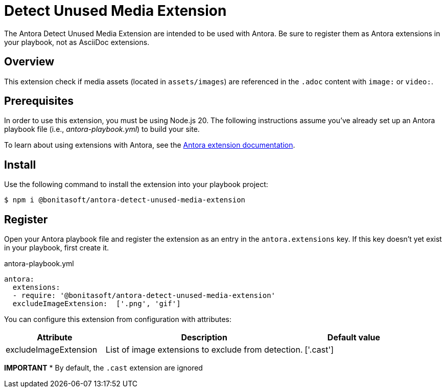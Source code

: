= Detect Unused Media Extension
:url-antora-docs: https://docs.antora.org/antora/latest/
:url-extension-docs: https://docs.antora.org/antora/latest/extend/extensions/

The Antora Detect Unused Media Extension are intended to be used with Antora. Be sure to register them as Antora extensions in your playbook, not as AsciiDoc extensions.


== Overview

This extension check if media assets (located in `assets/images`) are referenced in the `.adoc` content with `image:` or `video:`.

== Prerequisites

In order to use this extension, you must be using Node.js 20.
The following instructions assume you've already set up an Antora playbook file (i.e., _antora-playbook.yml_) to build your site.

To learn about using extensions with Antora, see the {url-extension-docs}[Antora extension documentation].

== Install
Use the following command to install the extension into your playbook project:

[,console]
----
$ npm i @bonitasoft/antora-detect-unused-media-extension
----

== Register

Open your Antora playbook file and register the extension as an entry in the `antora.extensions` key.
If this key doesn't yet exist in your playbook, first create it.

.antora-playbook.yml
[,yaml]
----
antora:
  extensions:
  - require: '@bonitasoft/antora-detect-unused-media-extension'
  excludeImageExtension:  ['.png', 'gif']
----


You can configure this extension from configuration with attributes:

[cols="1,2,1", options="header"]
|===
| Attribute             | Description                                                                  | Default value
| excludeImageExtension | List of image extensions to exclude from detection.                          | ['.cast']
|===

*IMPORTANT*
* By default, the `.cast` extension are ignored
